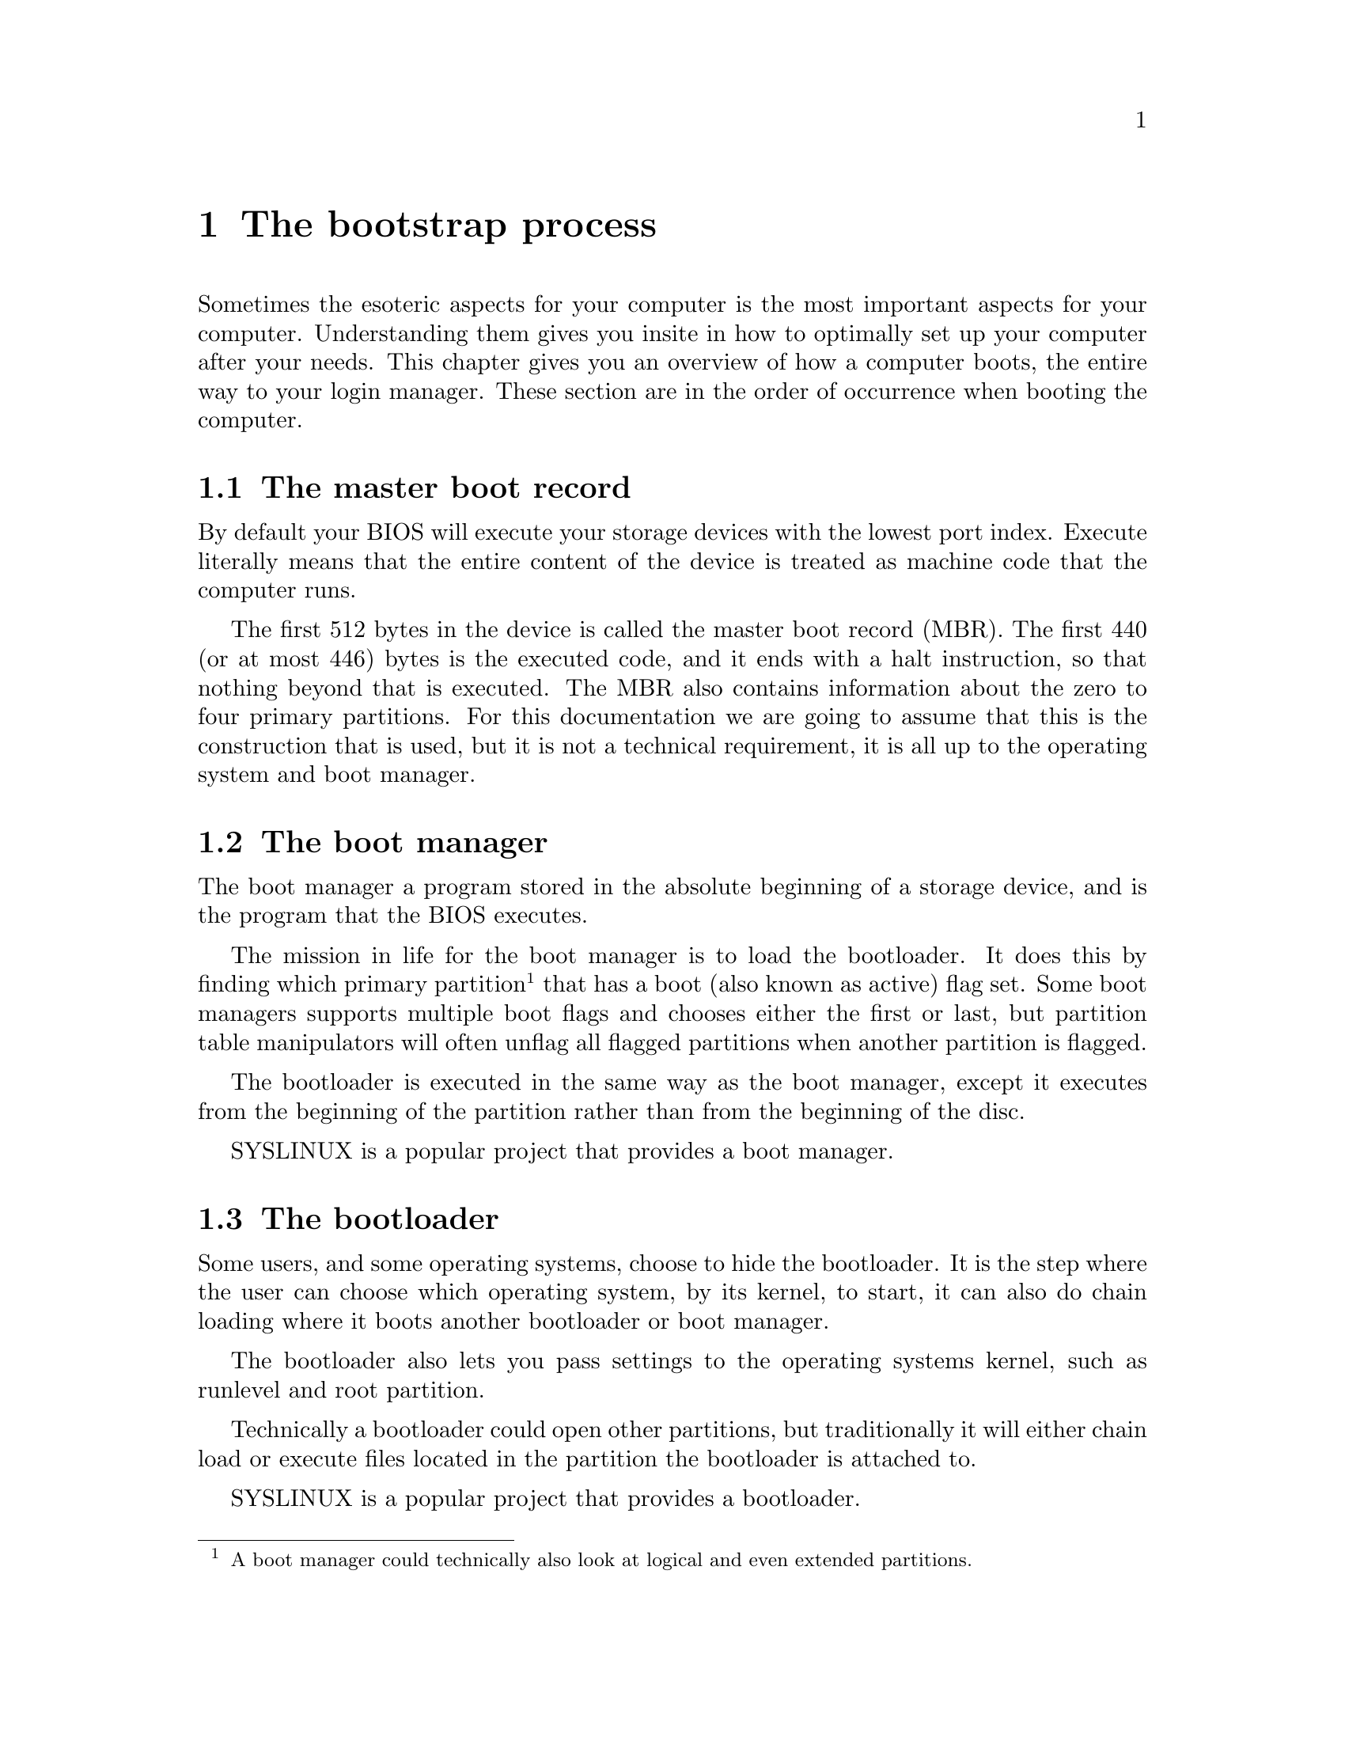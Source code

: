@node The bootstrap process
@chapter The bootstrap process

Sometimes the esoteric aspects for your computer
is the most important aspects for your computer.
Understanding them gives you insite in how to
optimally set up your computer after your needs.
This chapter gives you an overview of how a computer
boots, the entire way to your login manager. These
section are in the order of occurrence when booting
the computer.

@menu
* The master boot record::
* The boot manager::
* The bootloader::
* The initial random access memory disc::
* The initialisation process::
@end menu



@node The master boot record
@section The master boot record

@cindex BIOS
By default your BIOS will execute your storage
devices with the lowest port index. Execute
literally means that the entire content of
the device is treated as machine code that
the computer runs.

@cindex MBR
@cindex master boot record
The first 512 bytes in the device is called
the master boot record (MBR). The first 440
(or at most 446) bytes is the executed code,
and it ends with a halt instruction, so that
nothing beyond that is executed. The MBR also
contains information about the zero to
four primary partitions. For this documentation
we are going to assume that this is the
construction that is used, but it is not a
technical requirement, it is all up to the
operating system and boot manager.



@node The boot manager
@section The boot manager

@cindex boot manager
The boot manager a program stored in the
absolute beginning of a storage device, and
is the program that the BIOS executes.

@cindex boot manager
@cindex bootloader
@cindex boot flag
@cindex active flag
@cindex boot partition
@cindex bootable partitions
@cindex active partition
The mission in life for the boot manager
is to load the bootloader. It does this by
finding which primary partition@footnote{A
boot manager could technically also look at
logical and even extended partitions.} that
has a boot (also known as active) flag set.
Some boot managers supports multiple boot
flags and chooses either the first or last,
but partition table manipulators will often
unflag all flagged partitions when another
partition is flagged.

The bootloader is executed in the same way
as the boot manager, except it executes from
the beginning of the partition rather than
from the beginning of the disc.

@pindex SYSLINUX
SYSLINUX is a popular project that provides
a boot manager.



@node The bootloader
@section The bootloader

@cindex bootloader
@cindex chain loading
Some users, and some operating systems, choose
to hide the bootloader. It is the step where
the user can choose which operating system,
by its kernel, to start, it can also do chain
loading where it boots another bootloader or
boot manager.

The bootloader also lets you pass settings
to the operating systems kernel, such as
runlevel and root partition.

Technically a bootloader could open other
partitions, but traditionally it will either
chain load or execute files located in the
partition the bootloader is attached to.

@pindex SYSLINUX
SYSLINUX is a popular project that provides
a bootloader.



@node The initial random access memory disc
@section The initial random access memory disc

@cindex inital RAM disc
@cindex initrd
@cindex initramfs
The initial random access memory disc (init
RAM disc, initrd, or initramfs@footnote{Initial
RAM filesystem}) is an optional auxiliary boot
process step. It is a file archive, stored in the
same partition as the kernel, that is mounted to
the random access memory (RAM).

@pindex @command{init}
@pindex @command{/sbin/init}
The initrd provides boot instructions before
the root filesystem is mounted, the most important
parts are to locate partitions and decrypting
encrypted file systems. When it is done it
switches to the root filesystem and executes
/sbin/init, the initialisation process.

@pindex initram
GNU/Pony's default initrd is simply called initram.



@node The initialisation process
@section The initialisation process

@cindex initialisation process
@pindex SysVInit
@pindex pony-initialisation
@pindex systemd
The initialisation process is the final step and
largest step in the boot process. In GNU/Pony's
default setup this process is provided by
SysVInit which is assisted by GNU/Pony's package
@w{pony-initialisation}, or actually reverse:
@w{pony-initialisation} provides to policy, 
SysVInit provides to mechanism. A popular
alternative to the two is systemd, which does not
to this separation, nor other separations.

@cindex daemon processes
@cindex login manager
SysVInit and pony-initialisation applies system
configurations, loads daemon processes and
starts your login manager.

